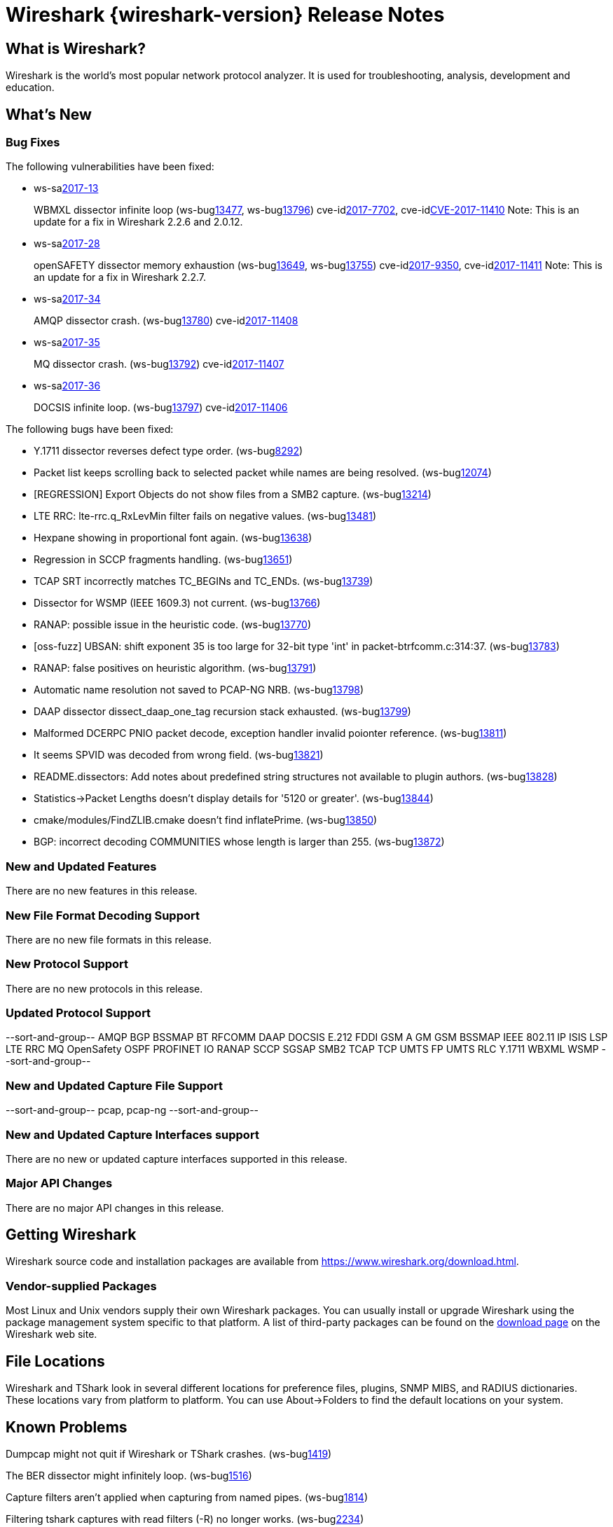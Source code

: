 = Wireshark {wireshark-version} Release Notes
// AsciiDoc quick reference: http://powerman.name/doc/asciidoc

== What is Wireshark?

Wireshark is the world's most popular network protocol analyzer. It is
used for troubleshooting, analysis, development and education.

== What's New

=== Bug Fixes

The following vulnerabilities have been fixed:

* ws-salink:2017-13[]
+
WBMXL dissector infinite loop
(ws-buglink:13477[], ws-buglink:13796[])
cve-idlink:2017-7702[], cve-idlink:CVE-2017-11410[]
// Fixed in master: 8e1befc, 50fa2d9
// Fixed in master-2.2: bb67dbf, 651a974
// Fixed in master-2.0: 2f322f6, 3c7168c
Note: This is an update for a fix in Wireshark 2.2.6 and 2.0.12.

//* Buildbot crash output: fuzz-2017-06-12-4268.pcap. (ws-buglink:13796[])
// Same as CVE-2017-7702 / wnpa-sec-2017-13 / bug 13477

* ws-salink:2017-28[]
+
openSAFETY dissector memory exhaustion
(ws-buglink:13649[], ws-buglink:13755[])
cve-idlink:2017-9350[], cve-idlink:2017-11411[]
// Fixed in master: f643169, 66c5058
// Fixed in master-2.2: 3ce1ba9, 54acd9b
// Fixed in master-2.0: dbc7cb0, a83a324
Note: This is an update for a fix in Wireshark 2.2.7.

//* [oss-fuzz] Allocation too large: 4294967295 > 2147483648 (0xffffffff > 0x80000000). (ws-buglink:13755[])
// Same as CVE-2017-9350 / wnpa-sec-2017-28 / bug 13649

* ws-salink:2017-34[]
+
AMQP dissector crash.
(ws-buglink:13780[])
cve-idlink:2017-11408[]
// Fixed in master: 246cbbc, 2de483c
// Fixed in master-2.2: d6231d9, a102c17
// Fixed in master-2.0: e57c86e

* ws-salink:2017-35[]
+
MQ dissector crash.
(ws-buglink:13792[])
cve-idlink:2017-11407[]
// Fixed in master: bb58b3a
// Fixed in master-2.2: 4e54dae
// Fixed in master-2.0: 8fcd725

* ws-salink:2017-36[]
+
DOCSIS infinite loop.
(ws-buglink:13797[])
cve-idlink:2017-11406[]
// Fixed in master: 26a6881
// Fixed in master-2.2: 2502162
// Fixed in master-2.0: 283b0af

//* Buildbot crash output: fuzz-2017-07-04-2598.pcap. (ws-buglink:13871[])
// No a vulnerability.

The following bugs have been fixed:

//* ws-buglink:5000[]
//* ws-buglink:6000[Wireshark bug]
//* cve-idlink:2014-2486[]
//* Wireshark accepted your prom invitation then cancelled at the last minute. (ws-buglink:0000[])
// cp /dev/null /tmp/buglist.txt ; for bugnumber in `git log --stat v2.2.8rc0..| grep ' Bug:' | cut -f2 -d: | sort -n -u ` ; do gen-bugnote $bugnumber; pbpaste >> /tmp/buglist.txt; done

* Y.1711 dissector reverses defect type order. (ws-buglink:8292[])

* Packet list keeps scrolling back to selected packet while names are being resolved. (ws-buglink:12074[])

* [REGRESSION] Export Objects do not show files from a SMB2 capture. (ws-buglink:13214[])

* LTE RRC: lte-rrc.q_RxLevMin filter fails on negative values. (ws-buglink:13481[])

* Hexpane showing in proportional font again. (ws-buglink:13638[])

* Regression in SCCP fragments handling. (ws-buglink:13651[])

* TCAP SRT incorrectly matches TC_BEGINs and TC_ENDs. (ws-buglink:13739[])

* Dissector for WSMP (IEEE 1609.3) not current. (ws-buglink:13766[])

* RANAP: possible issue in the heuristic code. (ws-buglink:13770[])

* [oss-fuzz] UBSAN: shift exponent 35 is too large for 32-bit type 'int' in packet-btrfcomm.c:314:37. (ws-buglink:13783[])

* RANAP: false positives on heuristic algorithm. (ws-buglink:13791[])

* Automatic name resolution not saved to PCAP-NG NRB. (ws-buglink:13798[])

* DAAP dissector dissect_daap_one_tag recursion stack exhausted. (ws-buglink:13799[])

* Malformed DCERPC PNIO packet decode, exception handler invalid poionter reference. (ws-buglink:13811[])

* It seems SPVID was decoded from wrong field. (ws-buglink:13821[])

* README.dissectors: Add notes about predefined string structures not available to plugin authors. (ws-buglink:13828[])

* Statistics->Packet Lengths doesn't display details for '5120 or greater'. (ws-buglink:13844[])

* cmake/modules/FindZLIB.cmake doesn't find inflatePrime. (ws-buglink:13850[])

* BGP: incorrect decoding COMMUNITIES whose length is larger than 255. (ws-buglink:13872[])

=== New and Updated Features

There are no new features in this release.

//=== Removed Dissectors

=== New File Format Decoding Support

There are no new file formats in this release.

=== New Protocol Support

There are no new protocols in this release.

=== Updated Protocol Support

--sort-and-group--
AMQP
BGP
BSSMAP
BT RFCOMM
DAAP
DOCSIS
E.212
FDDI
GSM A GM
GSM BSSMAP
IEEE 802.11
IP
ISIS LSP
LTE RRC
MQ
OpenSafety
OSPF
PROFINET IO
RANAP
SCCP
SGSAP
SMB2
TCAP
TCP
UMTS FP
UMTS RLC
Y.1711
WBXML
WSMP
--sort-and-group--

=== New and Updated Capture File Support

//There is no new or updated capture file support in this release.
--sort-and-group--
pcap, pcap-ng
--sort-and-group--

=== New and Updated Capture Interfaces support

There are no new or updated capture interfaces supported in this release.

=== Major API Changes

There are no major API changes in this release.

== Getting Wireshark

Wireshark source code and installation packages are available from
https://www.wireshark.org/download.html.

=== Vendor-supplied Packages

Most Linux and Unix vendors supply their own Wireshark packages. You can
usually install or upgrade Wireshark using the package management system
specific to that platform. A list of third-party packages can be found
on the https://www.wireshark.org/download.html#thirdparty[download page]
on the Wireshark web site.

== File Locations

Wireshark and TShark look in several different locations for preference
files, plugins, SNMP MIBS, and RADIUS dictionaries. These locations vary
from platform to platform. You can use About→Folders to find the default
locations on your system.

== Known Problems

Dumpcap might not quit if Wireshark or TShark crashes.
(ws-buglink:1419[])

The BER dissector might infinitely loop.
(ws-buglink:1516[])

Capture filters aren't applied when capturing from named pipes.
(ws-buglink:1814[])

Filtering tshark captures with read filters (-R) no longer works.
(ws-buglink:2234[])

Application crash when changing real-time option.
(ws-buglink:4035[])

Wireshark and TShark will display incorrect delta times in some cases.
(ws-buglink:4985[])

Wireshark should let you work with multiple capture files. (ws-buglink:10488[])

Dell Backup and Recovery (DBAR) makes many Windows applications crash,
including Wireshark. (ws-buglink:12036[])

== Getting Help

Community support is available on https://ask.wireshark.org/[Wireshark's
Q&A site] and on the wireshark-users mailing list. Subscription
information and archives for all of Wireshark's mailing lists can be
found on https://www.wireshark.org/lists/[the web site].

Official Wireshark training and certification are available from
http://www.wiresharktraining.com/[Wireshark University].

== Frequently Asked Questions

A complete FAQ is available on the
https://www.wireshark.org/faq.html[Wireshark web site].
